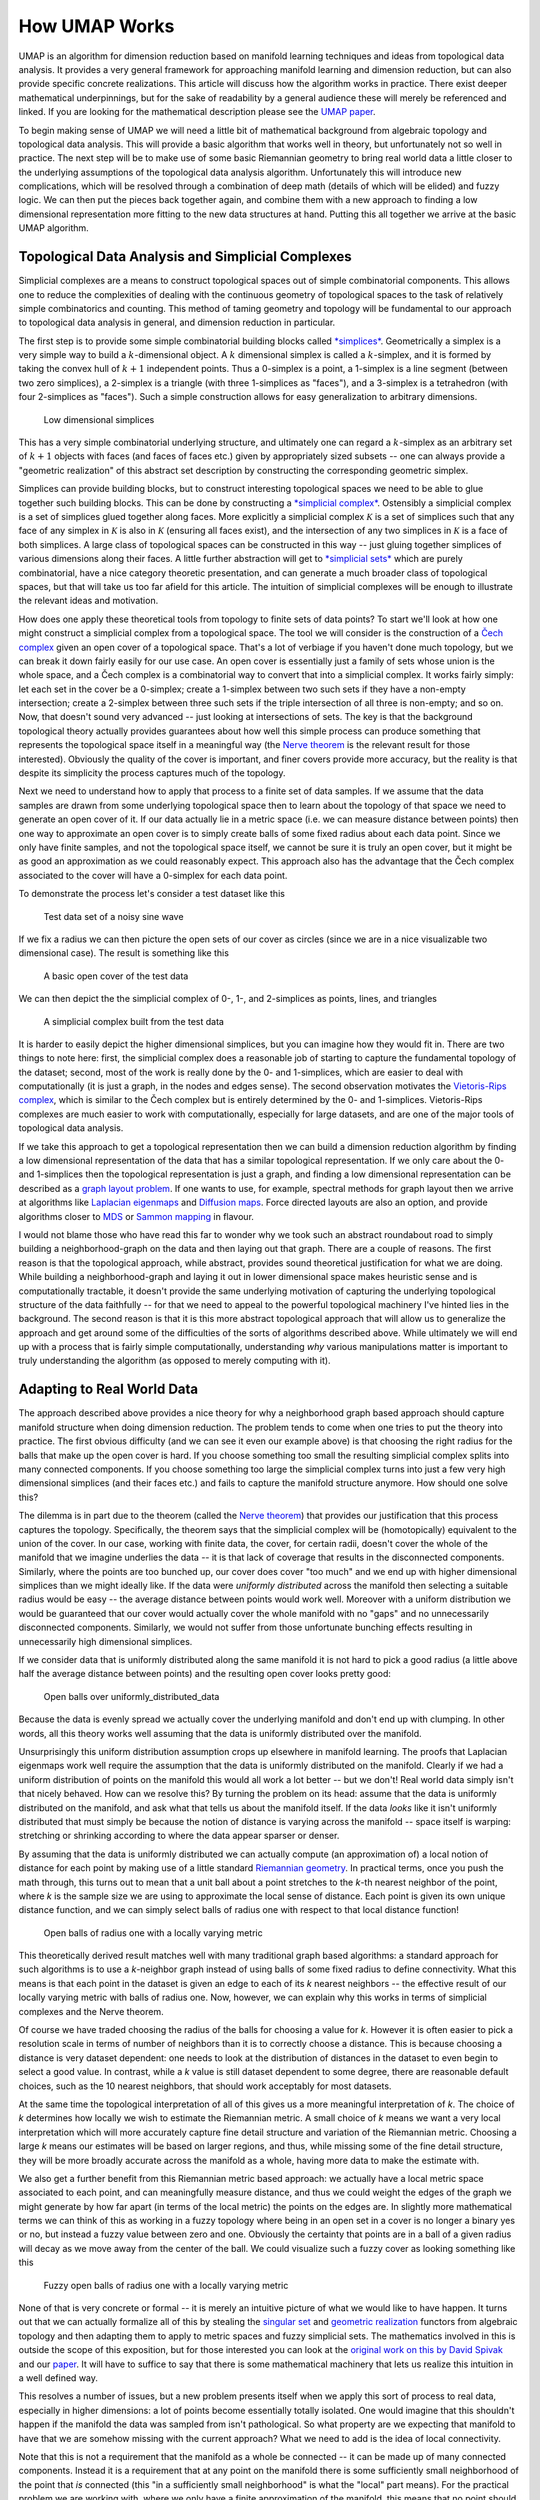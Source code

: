 .. _how_umap_works:

How UMAP Works
==============

UMAP is an algorithm for dimension reduction based on manifold learning
techniques and ideas from topological data analysis. It provides a very
general framework for approaching manifold learning and dimension
reduction, but can also provide specific concrete realizations. This
article will discuss how the algorithm works in practice. There exist
deeper mathematical underpinnings, but for the sake of readability by a
general audience these will merely be referenced and linked. If you are
looking for the mathematical description please see the `UMAP
paper <https://arxiv.org/abs/1802.03426>`__.

To begin making sense of UMAP we will need a little bit of mathematical
background from algebraic topology and topological data analysis. This
will provide a basic algorithm that works well in theory, but
unfortunately not so well in practice. The next step will be to make use
of some basic Riemannian geometry to bring real world data a little
closer to the underlying assumptions of the topological data analysis
algorithm. Unfortunately this will introduce new complications, which
will be resolved through a combination of deep math (details of which
will be elided) and fuzzy logic. We can then put the pieces back
together again, and combine them with a new approach to finding a low
dimensional representation more fitting to the new data structures at
hand. Putting this all together we arrive at the basic UMAP algorithm.

Topological Data Analysis and Simplicial Complexes
--------------------------------------------------

Simplicial complexes are a means to construct topological spaces out of
simple combinatorial components. This allows one to reduce the
complexities of dealing with the continuous geometry of topological
spaces to the task of relatively simple combinatorics and counting. This
method of taming geometry and topology will be fundamental to our
approach to topological data analysis in general, and dimension
reduction in particular.

The first step is to provide some simple combinatorial building blocks
called `*simplices* <https://en.wikipedia.org/wiki/Simplex>`__.
Geometrically a simplex is a very simple way to build a
:math:`k`-dimensional object. A :math:`k` dimensional simplex is called
a :math:`k`-simplex, and it is formed by taking the convex hull of
:math:`k+1` independent points. Thus a 0-simplex is a point, a 1-simplex
is a line segment (between two zero simplices), a 2-simplex is a
triangle (with three 1-simplices as "faces"), and a 3-simplex is a
tetrahedron (with four 2-simplices as "faces"). Such a simple
construction allows for easy generalization to arbitrary dimensions.

.. figure:: images/simplices.png
   :alt: Low dimensional simplices

   Low dimensional simplices



This has a very simple combinatorial underlying structure, and
ultimately one can regard a :math:`k`-simplex as an arbitrary set of
:math:`k+1` objects with faces (and faces of faces etc.) given by
appropriately sized subsets -- one can always provide a "geometric
realization" of this abstract set description by constructing the
corresponding geometric simplex.

Simplices can provide building blocks, but to construct interesting
topological spaces we need to be able to glue together such building
blocks. This can be done by constructing a `*simplicial
complex* <https://en.wikipedia.org/wiki/Simplicial_complex>`__.
Ostensibly a simplicial complex is a set of simplices glued together
along faces. More explicitly a simplicial complex :math:`\mathcal{K}` is
a set of simplices such that any face of any simplex in
:math:`\mathcal{K}` is also in :math:`\mathcal{K}` (ensuring all faces
exist), and the intersection of any two simplices in :math:`\mathcal{K}`
is a face of both simplices. A large class of topological spaces can be
constructed in this way -- just gluing together simplices of various
dimensions along their faces. A little further abstraction will get to
`*simplicial sets* <https://en.wikipedia.org/wiki/Simplicial_set>`__
which are purely combinatorial, have a nice category theoretic
presentation, and can generate a much broader class of topological
spaces, but that will take us too far afield for this article. The
intuition of simplicial complexes will be enough to illustrate the
relevant ideas and motivation.

How does one apply these theoretical tools from topology to finite sets
of data points? To start we'll look at how one might construct a
simplicial complex from a topological space. The tool we will consider is
the construction of a `Čech
complex <https://en.wikipedia.org/wiki/%C4%8Cech_cohomology>`__ given an
open cover of a topological space. That's a lot of verbiage if you
haven't done much topology, but we can break it down fairly easily for
our use case. An open cover is essentially just a family of sets whose
union is the whole space, and a Čech complex is a combinatorial way to
convert that into a simplicial complex. It works fairly simply: let each
set in the cover be a 0-simplex; create a 1-simplex between two such
sets if they have a non-empty intersection; create a 2-simplex between
three such sets if the triple intersection of all three is non-empty;
and so on. Now, that doesn't sound very advanced -- just looking at
intersections of sets. The key is that the background topological theory
actually provides guarantees about how well this simple process can
produce something that represents the topological space itself in a
meaningful way (the `Nerve
theorem <https://en.wikipedia.org/wiki/Nerve_of_a_covering>`__ is the relevant
result for those interested). Obviously the quality of the cover is
important, and finer covers provide more accuracy, but the reality is
that despite its simplicity the process captures much of the topology.

Next we need to understand how to apply that process to a finite set of
data samples. If we assume that the data samples are drawn from some
underlying topological space then to learn about the topology of that
space we need to generate an open cover of it. If our data actually lie
in a metric space (i.e. we can measure distance between points) then one
way to approximate an open cover is to simply create balls of some fixed
radius about each data point. Since we only have finite samples, and not
the topological space itself, we cannot be sure it is truly an open
cover, but it might be as good an approximation as we could
reasonably expect. This approach also has the advantage that the Čech
complex associated to the cover will have a 0-simplex for each data
point.

To demonstrate the process let's consider a test dataset like this

.. figure:: images/how_umap_works_raw_data.png
   :alt: Test data set of a noisy sine wave

   Test data set of a noisy sine wave



If we fix a radius we can then picture the open sets of our cover as
circles (since we are in a nice visualizable two dimensional case). The
result is something like this

.. figure:: images/how_umap_works_open_cover.png
   :alt: A basic open cover of the test data

   A basic open cover of the test data



We can then depict the the simplicial complex of 0-, 1-, and 2-simplices
as points, lines, and triangles

.. figure:: images/how_umap_works_basic_graph.png
   :alt: A simplicial complex built from the test data

   A simplicial complex built from the test data



It is harder to easily depict the higher dimensional simplices, but you
can imagine how they would fit in. There are two things to note here:
first, the simplicial complex does a reasonable job of starting to
capture the fundamental topology of the dataset; second, most of the
work is really done by the 0- and 1-simplices, which are easier to deal
with computationally (it is just a graph, in the nodes and edges sense).
The second observation motivates the `Vietoris-Rips
complex <https://en.wikipedia.org/wiki/Vietoris%E2%80%93Rips_complex>`__,
which is similar to the Čech complex but is entirely determined by the
0- and 1-simplices. Vietoris-Rips complexes are much easier to work with
computationally, especially for large datasets, and are one of the major
tools of topological data analysis.

If we take this approach to get a topological representation then we can
build a dimension reduction algorithm by finding a low dimensional
representation of the data that has a similar topological
representation. If we only care about the 0- and 1-simplices then the
topological representation is just a graph, and finding a low
dimensional representation can be described as a `graph layout
problem <https://en.wikipedia.org/wiki/Graph_drawing>`__. If one wants to use, for example, spectral methods for
graph layout then we arrive at algorithms like `Laplacian
eigenmaps <https://en.wikipedia.org/wiki/Nonlinear_dimensionality_reduction#Laplacian_eigenmaps>`__ and `Diffusion maps <https://en.wikipedia.org/wiki/Nonlinear_dimensionality_reduction#Diffusion_maps>`__. Force directed layouts are
also an option, and provide algorithms closer to `MDS <https://en.wikipedia.org/wiki/Multidimensional_scaling>`__ or `Sammon
mapping <https://en.wikipedia.org/wiki/Sammon_mapping>`__ in flavour.

I would not blame those who have read this far to wonder why we took
such an abstract roundabout road to simply building a neighborhood-graph
on the data and then laying out that graph. There are a couple of
reasons. The first reason is that the topological approach, while
abstract, provides sound theoretical justification for what we are
doing. While building a neighborhood-graph and laying it out in lower
dimensional space makes heuristic sense and is computationally tractable,
it doesn't provide the same underlying motivation of capturing the
underlying topological structure of the data faithfully -- for that we
need to appeal to the powerful topological machinery I've hinted lies in
the background. The second reason is that it is this more abstract
topological approach that will allow us to generalize the approach and
get around some of the difficulties of the sorts of algorithms described
above. While ultimately we will end up with a process that is fairly
simple computationally, understanding *why* various manipulations matter
is important to truly understanding the algorithm (as opposed to merely
computing with it).

Adapting to Real World Data
---------------------------

The approach described above provides a nice theory for why a
neighborhood graph based approach should capture manifold structure when
doing dimension reduction. The problem tends to come when one tries to
put the theory into practice. The first obvious difficulty (and we can
see it even our example above) is that choosing the right radius for the
balls that make up the open cover is hard. If you choose something too
small the resulting simplicial complex splits into many connected
components. If you choose something too large the simplicial complex
turns into just a few very high dimensional simplices (and their faces
etc.) and fails to capture the manifold structure anymore. How should
one solve this?

The dilemma is in part due to the theorem (called the `Nerve
theorem <https://en.wikipedia.org/wiki/Nerve_of_a_covering>`__) that
provides our justification that this process captures the topology.
Specifically, the theorem says that the simplicial complex will be
(homotopically) equivalent to the union of the cover. In our case,
working with finite data, the cover, for certain radii, doesn't cover
the whole of the manifold that we imagine underlies the data -- it is
that lack of coverage that results in the disconnected components.
Similarly, where the points are too bunched up, our cover does cover
"too much" and we end up with higher dimensional simplices than we might
ideally like. If the data were *uniformly distributed* across the
manifold then selecting a suitable radius would be easy -- the average
distance between points would work well. Moreover with a uniform
distribution we would be guaranteed that our cover would actually cover
the whole manifold with no "gaps" and no unnecessarily disconnected
components. Similarly, we would not suffer from those unfortunate
bunching effects resulting in unnecessarily high dimensional simplices.

If we consider data that is uniformly distributed along the same
manifold it is not hard to pick a good radius (a little above half the
average distance between points) and the resulting open cover looks
pretty good:

.. figure:: images/how_umap_works_uniform_distribution_cover.png
   :alt: Open balls over uniformly\_distributed\_data

   Open balls over uniformly\_distributed\_data



Because the data is evenly spread we actually cover the underlying
manifold and don't end up with clumping. In other words, all this theory
works well assuming that the data is uniformly distributed over the
manifold.

Unsurprisingly this uniform distribution assumption crops up elsewhere
in manifold learning. The proofs that Laplacian eigenmaps work well
require the assumption that the data is uniformly distributed on the
manifold. Clearly if we had a uniform distribution of points on the
manifold this would all work a lot better -- but we don't! Real world
data simply isn't that nicely behaved. How can we resolve this? By
turning the problem on its head: assume that the data is uniformly
distributed on the manifold, and ask what that tells us about the
manifold itself. If the data *looks* like it isn't uniformly distributed
that must simply be because the notion of distance is varying across the
manifold -- space itself is warping: stretching or shrinking according
to where the data appear sparser or denser.

By assuming that the data is uniformly distributed we can actually
compute (an approximation of) a local notion of distance for each point
by making use of a little standard `Riemannian
geometry <https://en.wikipedia.org/wiki/Riemannian_geometry>`__. In
practical terms, once you push the math through, this turns out to mean
that a unit ball about a point stretches to the *k*-th nearest neighbor
of the point, where *k* is the sample size we are using to approximate
the local sense of distance. Each point is given its own unique distance
function, and we can simply select balls of radius one with respect to
that local distance function!

.. figure:: images/how_umap_works_local_metric_open_cover.png
   :alt: Open balls of radius one with a locally varying metric

   Open balls of radius one with a locally varying metric



This theoretically derived result matches well with many traditional
graph based algorithms: a standard approach for such algorithms is to
use a *k*-neighbor graph instead of using balls of some fixed radius to
define connectivity. What this means is that each point in the dataset
is given an edge to each of its *k* nearest neighbors -- the effective
result of our locally varying metric with balls of radius one. Now,
however, we can explain why this works in terms of simplicial complexes
and the Nerve theorem.

Of course we have traded choosing the radius of the balls for choosing a
value for *k*. However it is often easier to pick a resolution scale in
terms of number of neighbors than it is to correctly choose a distance.
This is because choosing a distance is very dataset dependent: one needs
to look at the distribution of distances in the dataset to even begin to
select a good value. In contrast, while a *k* value is still dataset
dependent to some degree, there are reasonable default choices, such as
the 10 nearest neighbors, that should work acceptably for most datasets.

At the same time the topological interpretation of all of this gives us
a more meaningful interpretation of *k*. The choice of *k* determines how
locally we wish to estimate the Riemannian metric. A small choice of *k*
means we want a very local interpretation which will more accurately
capture fine detail structure and variation of the Riemannian metric.
Choosing a large *k* means our estimates will be based on larger
regions, and thus, while missing some of the fine detail structure, they
will be more broadly accurate across the manifold as a whole, having
more data to make the estimate with.

We also get a further benefit from this Riemannian metric based
approach: we actually have a local metric space associated to each
point, and can meaningfully measure distance, and thus we could weight
the edges of the graph we might generate by how far apart (in terms of
the local metric) the points on the edges are. In slightly more
mathematical terms we can think of this as working in a fuzzy topology
where being in an open set in a cover is no longer a binary yes or no,
but instead a fuzzy value between zero and one. Obviously the certainty
that points are in a ball of a given radius will decay as we move away
from the center of the ball. We could visualize such a fuzzy cover as
looking something like this

.. figure:: images/how_umap_works_fuzzy_open_cover.png
   :alt: Fuzzy open balls of radius one with a locally varying metric

   Fuzzy open balls of radius one with a locally varying metric



None of that is very concrete or formal -- it is merely an intuitive
picture of what we would like to have happen. It turns out that we can
actually formalize all of this by stealing the `singular
set <https://en.wikipedia.org/wiki/Simplicial_set#Singular_set_for_a_space>`__
and `geometric
realization <https://en.wikipedia.org/wiki/Simplicial_set#Geometric_realization>`__
functors from algebraic topology and then adapting them to apply to
metric spaces and fuzzy simplicial sets. The mathematics involved in
this is outside the scope of this exposition, but for those interested
you can look at the `original work on this by David
Spivak <http://math.mit.edu/~dspivak/files/metric_realization.pdf>`__
and our `paper <https://arxiv.org/abs/1802.03426>`__. It will have to
suffice to say that there is some mathematical machinery that lets us
realize this intuition in a well defined way.

This resolves a number of issues, but a new problem presents itself when
we apply this sort of process to real data, especially in higher
dimensions: a lot of points become essentially totally isolated. One
would imagine that this shouldn't happen if the manifold the data was
sampled from isn't pathological. So what property are we expecting that
manifold to have that we are somehow missing with the current approach?
What we need to add is the idea of local connectivity.

Note that this is not a requirement that the manifold as a whole be
connected -- it can be made up of many connected components. Instead it
is a requirement that at any point on the manifold there is some
sufficiently small neighborhood of the point that *is* connected (this
"in a sufficiently small neighborhood" is what the "local" part means).
For the practical problem we are working with, where we only have a
finite approximation of the manifold, this means that no point should be
*completely* isolated -- it should connect to at least one other point.
In terms of fuzzy open sets what this amounts to is that we should have
complete confidence that the open set extends as far as the closest
neighbor of each point. We can implement this by simply having the fuzzy
confidence decay in terms of distance *beyond* the first nearest
neighbor. We can visualize the result in terms of our example dataset
again.

.. figure:: images/how_umap_works_umap_open_cover.png
   :alt: Local connectivity and fuzzy open sets

   Local connectivity and fuzzy open sets


Again this can be formalized in terms of the aforementioned mathematical
machinery from algebraic topology. From a practical standpoint this
plays an important role for high dimensional data -- in high dimensions
distances tend to be larger, but also more similar to one another (see
`the curse of
dimensionality <https://en.wikipedia.org/wiki/Curse_of_dimensionality>`__).
This means that the distance to the first nearest neighbor can be quite
large, but the distance to the tenth nearest neighbor can often be only
slightly larger (in relative terms). The local connectivity constraint
ensures that we focus on the difference in distances among nearest
neighbors rather than the absolute distance (which shows little
differentiation among neighbors).

Just when we think we are almost there, having worked around some of the
issues of real world data, we run aground on a new obstruction: our
local metrics are not compatible! Each point has its own local metric
associated to it, and from point *a*'s perspective the distance from
point *a* to point *b* might be 1.5, but from the perspective of point
*b* the distance from point *b* to point *a* might only be 0.6. Which
point is right? How do we decide? Going back to our graph based
intuition we can think of this as having directed edges with varying
weights something like this.

.. figure:: images/how_umap_works_raw_graph.png
   :alt: Edges with incompatible weights

   Edges with incompatible weights


Between any two points we might have up to two edges and the weights on
those edges disagree with one another. There are a number of options for
what to do given two disagreeing weights -- we could take the maximum,
the minimum, the arithmetic mean, the geometric mean, or something else
entirely. What we would really like is some principled way to make the
decision. It is at this point that the mathematical machinery we built
comes into play. Mathematically we actually have a family of fuzzy
simplicial sets, and the obvious choice is to take their union -- a well
defined operation. There are a a few ways to define fuzzy unions,
depending on the nature of the logic involved, but here we have
relatively clear probabilistic semantics that make the choice
straightforward. In graph terms what we get is the following: if we want
to merge together two disagreeing edges with weight *a* and *b* then we
should have a single edge with combined weight :math:`a + b - a \cdot b`. 
The way to think of this is that the weights are effectively the 
probabilities that an edge (1-simplex) exists. The combined weight is 
then the probability that at least one of the edges exists.

If we apply this process to union together all the fuzzy simplicial sets
we end up with a single fuzzy simplicial complex, which we can again
think of as a weighted graph. In computational terms we are simply
applying the edge weight combination formula across the whole graph
(with non-edges having a weight of 0). In the end we have something that
looks like this.

.. figure:: images/how_umap_works_umap_graph.png
   :alt: Graph with combined edge weights

   Graph with combined edge weights



So in some sense in the end we have simply constructed a weighted graph
(although we could make use of higher dimensional simplices if we
wished, just at significant extra computational cost). What the
mathematical theory lurking in the background did for us is determine
*why* we should construct *this* graph. It also helped make the
decisions about exactly *how* to compute things, and gives a concrete
interpretation of *what* this graph means. So while in the end we just
constructed a graph, the math answered the important questions to get us
here, and can help us determine what to do next.

So given that we now have a fuzzy topological representation of the data
(which the math says will capture the topology of the manifold
underlying the data), how do we go about converting that into a low
dimensional representation?

Finding a Low Dimensional Representation
----------------------------------------

Ideally we want the low dimensional representation to have as similar
a fuzzy topological structure as possible. The first question
is how do we determine the fuzzy topological structure of a low
dimensional representation, and the second question is how do we find a
good one.

The first question is largely already answered -- we should presumably
follow the same procedure we just used to find the fuzzy topological
structure of our data. There is a quirk, however: this time around the
data won't be lying on some manifold, we'll have a low dimensional
representation that is lying on a very particular manifold. That
manifold is, of course, just the low dimensional euclidean space we are
trying to embed into. This means that all the effort we went to
previously to make vary the notion of distance across the manifold is
going to be misplaced when working with the low dimensional
representation. We explicitly *want* the distance on the manifold to be
standard euclidean distance with respect to the global coordinate
system, not a varying metric. That saves some trouble. The other quirk
is that we made use of the distance to the nearest neighbor, again
something we computed given the data. This is also a property we would
like to be globally true across the manifold as we optimize toward a
good low dimensional representation, so we will have to accept it as a
hyper-parameter ``min_dist`` to the algorithm.

The second question, 'how do we find a good low dimensional
representation', hinges on our ability to measure how "close" a match we
have found in terms of fuzzy topological structures. Given such a
measure we can turn this into an optimization problem of finding the low
dimensional representation with the closest fuzzy topological structure.
Obviously if our measure of closeness turns out to have various
properties the nature of the optimization techniques we can apply will
differ.

Going back to when we were merging together the conflicting weights
associated to simplices, we interpreted the weights as the probability
of the simplex existing. Thus, since both topological structures we are
comparing share the same 0-simplices, we can imagine that we are
comparing the two vectors of probabilities indexed by the 1-simplices.
Given that these are Bernoulli variables (ultimately the simplex either
exists or it doesn't, and the probability is the parameter of a
Bernoulli distribution), the right choice here is the `KL divergence 
<https://en.wikipedia.org/wiki/Kullback%E2%80%93Leibler_divergence>`__.

Explicitly, if the set of all possible 1-simplices is :math:`E`, and we
have weight functions such that :math:`w_h(e)` is the weight of the
1-simplex :math:`e` in the high dimensional case and :math:`w_l(e)` is
the weight of :math:`e` in the low dimensional case. Using these two 
distributions of weights we can find KL divergence 
for the binomial distributions of the simplex existing or not existing:

.. math::


   \sum_{e\in E} w_h(e) \log\left(\frac{w_h(e)}{w_l(e)}\right) + (1 - w_h(e)) \log\left(\frac{1 - w_h(e)}{1 - w_l(e)}\right)

This might look complicated, but if we go back to thinking in terms of a
graph we can view minimizing the KL divergence as a kind of force
directed graph layout algorithm.

The first term, :math:`w_h(e) \log\left(\frac{w_h(e)}{w_l(e)}\right)`,
provides an attractive force between the points :math:`e` spans whenever
there is a large weight associated to the high dimensional case. This is
because this term will be minimized when :math:`w_l(e)` is as large as
possible, which will occur when the distance between the points is as
small as possible.

In contrast the second term,
:math:`(1 - w_h(e)) \log\left(\frac{1 - w_h(e)}{1 - w_l(e)}\right)`,
provides a repulsive force between the ends of :math:`e` whenever
:math:`w_h(e)` is small. This is because the term will be minimized by
making :math:`w_l(e)` as small as possible.

On balance this process of pull and push, mediated by the weights on
edges of the topological representation of the high dimensional data,
will let the low dimensional representation settle into a state that
relatively accurately represents the overall topology of the source
data.

The UMAP Algorithm
------------------

Putting all these pieces together we can construct the UMAP algorithm.
The first phase consists of constructing a fuzzy topological
representation, essentially as described above. The second phase is
simply optimizing the low dimensional representation to have as close
a fuzzy topological representation as possible as measured by KL divergence.

When constructing the initial fuzzy topological representation we can
take a few shortcuts. In practice, since fuzzy set membership strengths
decay away to be vanishingly small, we only need to compute them for the
nearest neighbors of each point. Ultimately that means we need a way to
quickly compute (approximate) nearest neighbors efficiently, even in
high dimensional spaces. We can do this by taking advantage of the
`Nearest-Neighbor-Descent algorithm of Dong et
al <http://www.cs.princeton.edu/cass/papers/www11.pdf>`__. The remaining
computations are now only dealing with local neighbors of each point and
are thus very efficient.

In optimizing the low dimensional embedding we can again take some
shortcuts. We can use stochastic gradient descent for the optimization
process. To make the gradient descent problem easier it is beneficial if
the final objective function is differentiable. We can arrange for that
by using a smooth approximation of the actual membership strength
function for the low dimensional representation, selecting from a
suitably versatile family. In practice UMAP uses the family of curves of
the form :math:`\frac{1}{1 + a x^{2b}}`. Equally we don't want to have to
deal with all possible edges, so we can use the negative sampling trick
(as used by word2vec and LargeVis), to simply sample negative examples
as needed. Finally since the Laplacian of the topological representation
is an approximation of the Laplace-Beltrami operator of the manifold we
can use spectral embedding techniques to initialize the low dimensional
representation into a good state.

Putting all these pieces together we arrive at an algorithm that is fast
and scalable, yet still built out of sound mathematical theory.
Hopefully this introduction has helped provide some intuition for that
underlying theory, and for how the UMAP algorithm works in practice.
